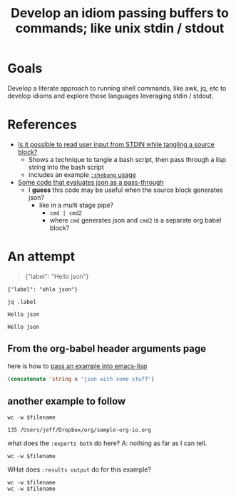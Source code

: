#+TITLE: Develop an idiom passing buffers to commands; like unix stdin / stdout

* Goals

  Develop a literate approach to running shell commands, like awk, jq, etc to develop idioms and explore
  those languages leveraging stdin / stdout.

* References

- [[https://emacs.stackexchange.com/questions/20001/is-it-possible-to-read-user-input-from-stdin-while-tangling-a-source-block][Is it possible to read user input from STDIN while tangling a source block?]]
  - Shows a technique to tangle a bash script, then pass through a lisp string into the bash script
  - includes an example [[info:org#shebang][=:shebang= usage]]
- [[https://emacs.stackexchange.com/a/51734/9834][Some code that evaluates json as a pass-through]]
  - I *guess* this code may be useful when the source block generates json?
    - like in a multi stage pipe?
      - =cmd | cmd2=
      - where =cmd= generates json and =cmd2= is a separate org babel block?

* An attempt

#+NAME: some-json
#+BEGIN_QUOTE
{"label": "Hello json"}
#+END_QUOTE

#+NAME: some-json-2
#+BEGIN_EXAMPLE
{"label": "ehlo json"}
#+END_EXAMPLE

#+NAME: the-code
#+HEADER: :stdin some-json
#+BEGIN_SRC shell
jq .label
#+END_SRC

#+RESULTS: the-code
: Hello json

#+RESULTS:
: Hello json

** From the org-babel header arguments page

here is how to [[info:org#var][pass an example into emacs-lisp]]

#+BEGIN_SRC emacs-lisp :var x=some-json-2
  (concatenate 'string x "json with some stuff")
#+END_SRC

#+RESULTS:
: {"label": "ehlo json"}
: json with some stuff

** another example to follow

#+BEGIN_SRC shell :var filename=(buffer-file-name) :exports both
  wc -w $filename
#+END_SRC

#+RESULTS:
: 135 /Users/jeff/Dropbox/org/sample-org-io.org

what does the =:exports both= do here?
A: nothing as far as I can tell.

#+BEGIN_SRC shell :var filename=(buffer-file-name)
  wc -w $filename
#+END_SRC

#+RESULTS:
: 166 /Users/jeff/Dropbox/org/sample-org-io.org

WHat does =:results output= do for this example?

#+BEGIN_SRC shell :results output :var filename=(buffer-file-name)
  wc -w $filename
  wc -w $filename
#+END_SRC

#+RESULTS:
:      194 /Users/jeff/Dropbox/org/sample-org-io.org
:      194 /Users/jeff/Dropbox/org/sample-org-io.org
